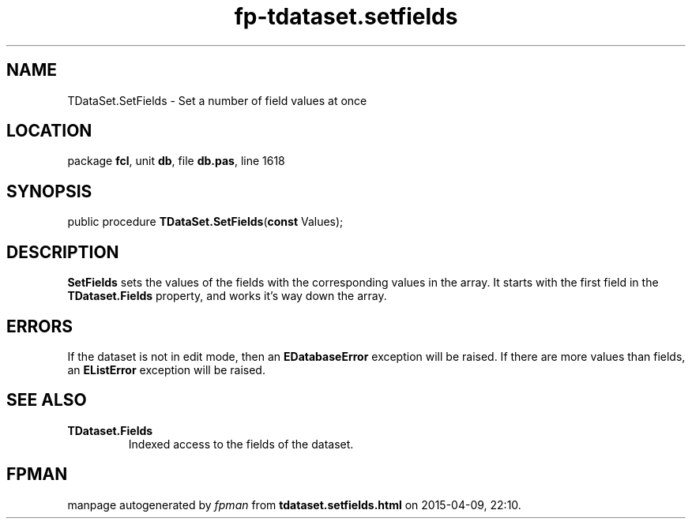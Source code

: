 .\" file autogenerated by fpman
.TH "fp-tdataset.setfields" 3 "2014-03-14" "fpman" "Free Pascal Programmer's Manual"
.SH NAME
TDataSet.SetFields - Set a number of field values at once
.SH LOCATION
package \fBfcl\fR, unit \fBdb\fR, file \fBdb.pas\fR, line 1618
.SH SYNOPSIS
public procedure \fBTDataSet.SetFields\fR(\fBconst\fR Values);
.SH DESCRIPTION
\fBSetFields\fR sets the values of the fields with the corresponding values in the array. It starts with the first field in the \fBTDataset.Fields\fR property, and works it's way down the array.


.SH ERRORS
If the dataset is not in edit mode, then an \fBEDatabaseError\fR exception will be raised. If there are more values than fields, an \fBEListError\fR exception will be raised.


.SH SEE ALSO
.TP
.B TDataset.Fields
Indexed access to the fields of the dataset.

.SH FPMAN
manpage autogenerated by \fIfpman\fR from \fBtdataset.setfields.html\fR on 2015-04-09, 22:10.

